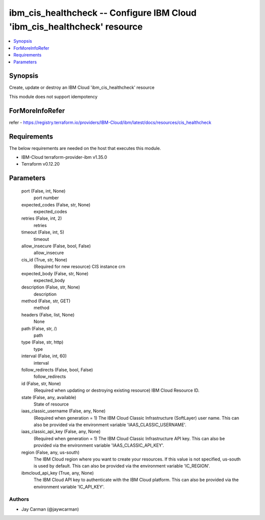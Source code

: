 
ibm_cis_healthcheck -- Configure IBM Cloud 'ibm_cis_healthcheck' resource
=========================================================================

.. contents::
   :local:
   :depth: 1


Synopsis
--------

Create, update or destroy an IBM Cloud 'ibm_cis_healthcheck' resource

This module does not support idempotency


ForMoreInfoRefer
----------------
refer - https://registry.terraform.io/providers/IBM-Cloud/ibm/latest/docs/resources/cis_healthcheck

Requirements
------------
The below requirements are needed on the host that executes this module.

- IBM-Cloud terraform-provider-ibm v1.35.0
- Terraform v0.12.20



Parameters
----------

  port (False, int, None)
    port number


  expected_codes (False, str, None)
    expected_codes


  retries (False, int, 2)
    retries


  timeout (False, int, 5)
    timeout


  allow_insecure (False, bool, False)
    allow_insecure


  cis_id (True, str, None)
    (Required for new resource) CIS instance crn


  expected_body (False, str, None)
    expected_body


  description (False, str, None)
    description


  method (False, str, GET)
    method


  headers (False, list, None)
    None


  path (False, str, /)
    path


  type (False, str, http)
    type


  interval (False, int, 60)
    interval


  follow_redirects (False, bool, False)
    follow_redirects


  id (False, str, None)
    (Required when updating or destroying existing resource) IBM Cloud Resource ID.


  state (False, any, available)
    State of resource


  iaas_classic_username (False, any, None)
    (Required when generation = 1) The IBM Cloud Classic Infrastructure (SoftLayer) user name. This can also be provided via the environment variable 'IAAS_CLASSIC_USERNAME'.


  iaas_classic_api_key (False, any, None)
    (Required when generation = 1) The IBM Cloud Classic Infrastructure API key. This can also be provided via the environment variable 'IAAS_CLASSIC_API_KEY'.


  region (False, any, us-south)
    The IBM Cloud region where you want to create your resources. If this value is not specified, us-south is used by default. This can also be provided via the environment variable 'IC_REGION'.


  ibmcloud_api_key (True, any, None)
    The IBM Cloud API key to authenticate with the IBM Cloud platform. This can also be provided via the environment variable 'IC_API_KEY'.













Authors
~~~~~~~

- Jay Carman (@jaywcarman)

